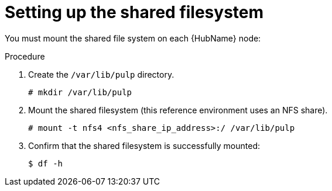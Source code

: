 :_mod-docs-content-type: PROCEDURE

[id="proc-shared-filesystem"]

= Setting up the shared filesystem

You must mount the shared file system on each {HubName} node:

.Procedure

. Create the `/var/lib/pulp` directory.
+
----
# mkdir /var/lib/pulp
----
+
. Mount the shared filesystem (this reference environment uses an NFS share).
+
----
# mount -t nfs4 <nfs_share_ip_address>:/ /var/lib/pulp
----
+
. Confirm that the shared filesystem is successfully mounted:
+
----
$ df -h
----